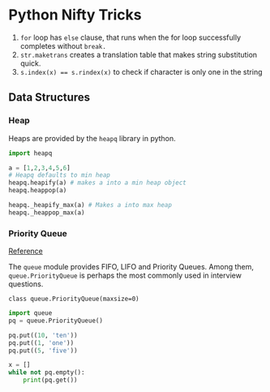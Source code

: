 * Python Nifty Tricks
1. =for= loop has =else= clause, that runs when the for loop successfully
   completes without =break.=
2. =str.maketrans= creates a translation table that makes string
   substitution quick.
3. ~s.index(x) == s.rindex(x)~ to check if character is only one in the string

** Data Structures

*** Heap
Heaps are provided by the =heapq= library in python.

#+BEGIN_SRC python
  import heapq

  a = [1,2,3,4,5,6]
  # Heapq defaults to min heap
  heapq.heapify(a) # makes a into a min heap object
  heapq.heappop(a)

  heapq._heapify_max(a) # Makes a into max heap
  heapq._heappop_max(a)

#+END_SRC

*** Priority Queue
[[https://docs.python.org/3/library/queue.html][Reference]]

The ~queue~ module provides FIFO, LIFO and Priority Queues. Among them,
~queue.PriorityQueue~ is perhaps the most commonly used in interview
questions.

 ~class queue.PriorityQueue(maxsize=0)~

#+BEGIN_SRC python :results output
  import queue
  pq = queue.PriorityQueue()

  pq.put((10, 'ten'))
  pq.put((1, 'one'))
  pq.put((5, 'five'))

  x = []
  while not pq.empty():
      print(pq.get())
#+END_SRC

#+RESULTS:
: (1, 'one')
: (5, 'five')
: (10, 'ten')
